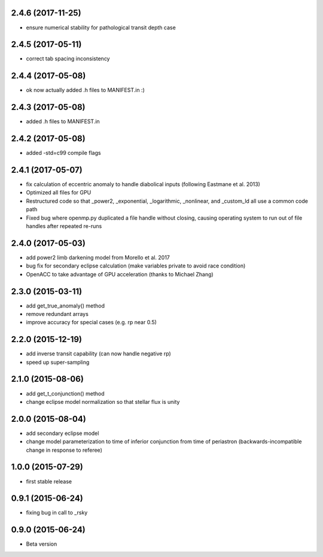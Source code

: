 .. :changelog:
2.4.6 (2017-11-25)
~~~~~~~~~~~~~~~~~~
- ensure numerical stability for pathological transit depth case

2.4.5 (2017-05-11)
~~~~~~~~~~~~~~~~~~
- correct tab spacing inconsistency

2.4.4 (2017-05-08)
~~~~~~~~~~~~~~~~~~
- ok now actually added .h files to MANIFEST.in :)

2.4.3 (2017-05-08)
~~~~~~~~~~~~~~~~~~
- added .h files to MANIFEST.in 

2.4.2 (2017-05-08)
~~~~~~~~~~~~~~~~~~
- added -std=c99 compile flags

2.4.1 (2017-05-07)
~~~~~~~~~~~~~~~~~~
- fix calculation of eccentric anomaly to handle diabolical inputs (following Eastmane et al. 2013)
- Optimized all files for GPU
- Restructured code so that _power2, _exponential, _logarithmic, _nonlinear, and _custom_ld all use a common code path
- Fixed bug where openmp.py duplicated a file handle without closing, causing operating system to run out of file handles after repeated re-runs

2.4.0 (2017-05-03)
~~~~~~~~~~~~~~~~~~
- add power2 limb darkening model from Morello et al. 2017
- bug fix for secondary eclipse calculation (make variables private to avoid race condition)
- OpenACC to take advantage of GPU acceleration (thanks to Michael Zhang)

2.3.0 (2015-03-11)
~~~~~~~~~~~~~~~~~~
- add get_true_anomaly() method
- remove redundant arrays
- improve accuracy for special cases (e.g. rp near 0.5)

2.2.0 (2015-12-19)
~~~~~~~~~~~~~~~~~~
- add inverse transit capability (can now handle negative rp)
- speed up super-sampling


2.1.0 (2015-08-06)
~~~~~~~~~~~~~~~~~~
- add get_t_conjunction() method 
- change eclipse model normalization so that stellar flux is unity

2.0.0 (2015-08-04)
~~~~~~~~~~~~~~~~~~
- add secondary eclipse model
- change model parameterization to time of inferior conjunction from time of periastron (backwards-incompatible change in response to referee)


1.0.0 (2015-07-29)
~~~~~~~~~~~~~~~~~~
- first stable release


0.9.1 (2015-06-24)
~~~~~~~~~~~~~~~~~~

- fixing bug in call to _rsky


0.9.0 (2015-06-24)
~~~~~~~~~~~~~~~~~~

- Beta version 
